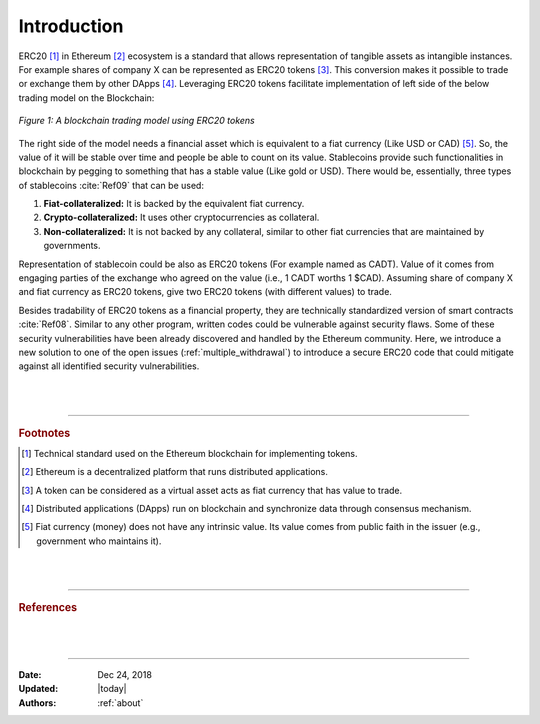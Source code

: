 .. _erc20_intro

############
Introduction
############

ERC20 [#]_ in Ethereum [#]_ ecosystem is a standard that allows representation of tangible assets as intangible instances. For example shares of company X can be represented as ERC20 tokens [#]_. This conversion makes it possible to trade or exchange them by other DApps [#]_. Leveraging ERC20 tokens facilitate implementation of left side of the below trading model on the Blockchain:

.. figure:: images/erc20_intro_01.png
    :scale: 60%
    :figclass: align-center
    
    *Figure 1: A blockchain trading model using ERC20 tokens*

The right side of the model needs a financial asset which is equivalent to a fiat currency (Like USD or CAD) [#]_. So, the value of it will be stable over time and people be able to count on its value. Stablecoins provide such functionalities in blockchain by pegging to something that has a stable value (Like gold or USD). There would be, essentially, three types of stablecoins :cite:`Ref09` that can be used:

#. **Fiat-collateralized:** It is backed by the equivalent fiat currency.
#. **Crypto-collateralized:** It uses other cryptocurrencies as collateral.
#. **Non-collateralized:** It is not backed by any collateral, similar to other fiat currencies that are maintained by governments.

Representation of stablecoin could be also as ERC20 tokens (For example named as CADT). Value of it comes from engaging parties of the exchange who agreed on the value (i.e., 1 CADT worths 1 $CAD). Assuming share of company X and fiat currency as ERC20 tokens, give two ERC20 tokens (with different values) to trade.

Besides tradability of ERC20 tokens as a financial property, they are technically standardized version of smart contracts :cite:`Ref08`. Similar to any other program, written codes could be vulnerable against security flaws. Some of these security vulnerabilities have been already discovered and handled by the Ethereum community. Here, we introduce a new solution to one of the open issues (:ref:`multiple_withdrawal`) to introduce a secure ERC20 code that could mitigate against all identified security vulnerabilities.

|
|
----

.. rubric:: Footnotes
.. [#] Technical standard used on the Ethereum blockchain for implementing tokens.
.. [#] Ethereum is a decentralized platform that runs distributed applications.
.. [#] A token can be considered as a virtual asset acts as fiat currency that has value to trade.
.. [#] Distributed applications (DApps) run on blockchain and synchronize data through consensus mechanism.
.. [#] Fiat currency (money) does not have any intrinsic value. Its value comes from public faith in the issuer (e.g., government who maintains it).

|
|
----

.. rubric:: References
.. bibliography:: references.bib
    :style: plain

|
|
----

:Date:    Dec 24, 2018
:Updated: |today|
:Authors: :ref:`about`

